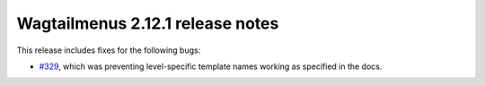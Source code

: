 =================================
Wagtailmenus 2.12.1 release notes
=================================

This release includes fixes for the following bugs:

- `#329 <https://github.com/rkhleics/wagtailmenus/issues/329>`_, which was preventing level-specific template names working as specified in the docs.
